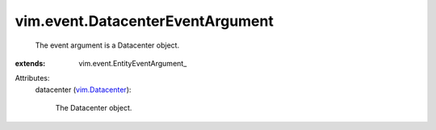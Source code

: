 
vim.event.DatacenterEventArgument
=================================
  The event argument is a Datacenter object.
:extends: vim.event.EntityEventArgument_

Attributes:
    datacenter (`vim.Datacenter <vim/Datacenter.rst>`_):

       The Datacenter object.
